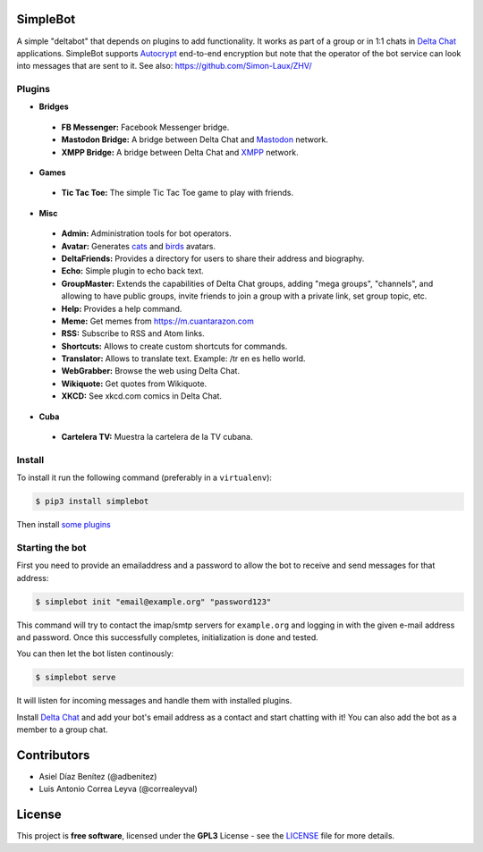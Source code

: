 .. image:: artwork/simplebot-banner.png
  :align: center
  :alt: SimpleBot Logo


SimpleBot
=========

A simple "deltabot" that depends on plugins to add functionality.
It works as part of a group or in 1:1 chats in `Delta Chat`_
applications. SimpleBot supports `Autocrypt <https://autocrypt.org/>`_ end-to-end encryption
but note that the operator of the bot service can look into
messages that are sent to it. See also: https://github.com/Simon-Laux/ZHV/


Plugins
-------

+ **Bridges**
 - **FB Messenger:** Facebook Messenger bridge.
 - **Mastodon Bridge:** A bridge between Delta Chat and `Mastodon <https://joinmastodon.org/>`_ network.
 - **XMPP Bridge:** A bridge between Delta Chat and `XMPP <https://xmpp.org/>`_ network.
+ **Games**
 - **Tic Tac Toe:** The simple Tic Tac Toe game to play with friends.
+ **Misc**
 - **Admin:** Administration tools for bot operators.
 - **Avatar:** Generates `cats <https://www.peppercarrot.com/extras/html/2016_cat-generator>`_ and `birds <https://www.peppercarrot.com/extras/html/2019_bird-generator>`_ avatars.
 - **DeltaFriends:** Provides a directory for users to share their address and biography.
 - **Echo:** Simple plugin to echo back text.
 - **GroupMaster:** Extends the capabilities of Delta Chat groups, adding "mega groups", "channels", and allowing to have public groups, invite friends to join a group with a private link, set group topic, etc.
 - **Help:** Provides a help command.
 - **Meme:** Get memes from https://m.cuantarazon.com
 - **RSS:** Subscribe to RSS and Atom links.
 - **Shortcuts:** Allows to create custom shortcuts for commands.
 - **Translator:** Allows to translate text. Example: /tr en es hello world.
 - **WebGrabber:** Browse the web using Delta Chat.
 - **Wikiquote:** Get quotes from Wikiquote.
 - **XKCD:** See xkcd.com comics in Delta Chat.
+ **Cuba**
 - **Cartelera TV:** Muestra la cartelera de la TV cubana.


Install
-------

To install it run the following command (preferably in a ``virtualenv``):

.. code-block:: bash

   $ pip3 install simplebot

Then install `some plugins <https://pypi.org/search/?q=simplebot&o=&c=Environment+%3A%3A+Plugins>`_


Starting the bot
----------------

First you need to provide an emailaddress and a password
to allow the bot to receive and send messages for that
address:

.. code-block:: bash

   $ simplebot init "email@example.org" "password123"

This command will try to contact the imap/smtp servers
for ``example.org`` and logging in with the given e-mail
address and password.  Once this successfully completes,
initialization is done and tested.

You can then let the bot listen continously:

.. code-block:: bash

   $ simplebot serve

It will listen for incoming messages and handle them with installed plugins.

Install `Delta Chat`_ and add your bot's email address as a contact and
start chatting with it! You can also add the bot as a member to a group chat.


Contributors
============

- Asiel Díaz Benítez (@adbenitez)
- Luis Antonio Correa Leyva (@correaleyval)


License
=======

This project is **free software**, licensed under the **GPL3** License - see the `LICENSE <https://github.com/adbenitez/simplebot/blob/master/LICENSE>`_ file for more details.


.. _Delta Chat: https://delta.chat
